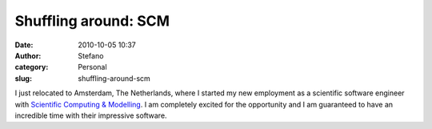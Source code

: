 Shuffling around: SCM
#####################
:date: 2010-10-05 10:37
:author: Stefano
:category: Personal
:slug: shuffling-around-scm

I just relocated to Amsterdam, The Netherlands, where I started my new
employment as a scientific software engineer with `Scientific Computing
& Modelling <http://scm.com>`_. I am completely excited for the
opportunity and I am guaranteed to have an incredible time with their
impressive software.

